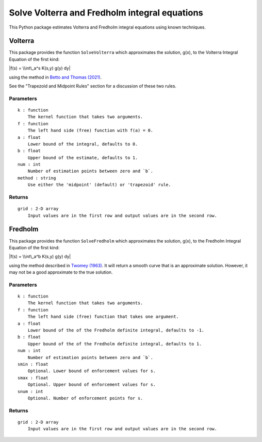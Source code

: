 Solve Volterra and Fredholm integral equations
==============================================

This Python package estimates Volterra and Fredholm integral equations
using known techniques.

Volterra
--------

|plot generated by package|

This package provides the function ``SolveVolterra`` which approximates
the solution, g(x), to the Volterra Integral Equation of the first kind:

|f(s) = \\int\_a^s K(s,y) g(y) dy|

using the method in `Betto and Thomas
(2021) <https://mattwthomas.com/papers/asymmetric-all-pay-contests-with-spillovers/>`__.

See the "Trapezoid and Midpoint Rules" section for a discussion of these
two rules.

Parameters
~~~~~~~~~~

::

    k : function
        The kernel function that takes two arguments.
    f : function 
        The left hand side (free) function with f(a) = 0.
    a : float
        Lower bound of the integral, defaults to 0.
    b : float
        Upper bound of the estimate, defaults to 1.
    num : int
        Number of estimation points between zero and `b`.
    method : string
        Use either the 'midpoint' (default) or 'trapezoid' rule.

Returns
~~~~~~~

::

    grid : 2-D array
        Input values are in the first row and output values are in the second row.

Fredholm
--------

|Fredholm plot generated by package|

This package provides the function ``SolveFredholm`` which approximates
the solution, g(x), to the Fredholm Integral Equation of the first kind:

|f(s) = \\int\_a^b K(s,y) g(y) dy|

using the method described in `Twomey
(1963) <https://doi.org/10.1145/321150.321157>`__. It will return a
smooth curve that is an approximate solution. However, it may not be a
good approximate to the true solution.

Parameters
~~~~~~~~~~

::

    k : function
        The kernel function that takes two arguments.
    f : function 
        The left hand side (free) function that takes one argument.
    a : float
        Lower bound of the of the Fredholm definite integral, defaults to -1.
    b : float
        Upper bound of the of the Fredholm definite integral, defaults to 1.
    num : int
        Number of estimation points between zero and `b`.
    smin : float
        Optional. Lower bound of enforcement values for s.
    smax : float
        Optional. Upper bound of enforcement values for s.
    snum : int
        Optional. Number of enforcement points for s.

Returns
~~~~~~~

::

    grid : 2-D array
        Input values are in the first row and output values are in the second row.


.. |plot generated by package| image:: https://raw.githubusercontent.com/mwt/inteq/main/docs/volterra/volterra-example.svg
.. |f(s) = \\int\_a^s K(s,y) g(y) dy| image:: https://raw.githubusercontent.com/mwt/inteq/main/assets/volterra-equation.svg
.. |Fredholm plot generated by package| image:: https://raw.githubusercontent.com/mwt/inteq/main/docs/fredholm/fredholm-example.svg
.. |f(s) = \\int\_a^b K(s,y) g(y) dy| image:: https://raw.githubusercontent.com/mwt/inteq/main/assets/fredholm-equation.svg
